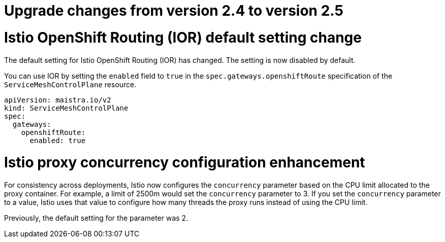 // Module included in the following assemblies:
// * service_mesh/v2x/upgrading-ossm.adoc

:_mod-docs-content-type: CONCEPT
[id="ossm-upgrade-24-25-changes_{context}"]
= Upgrade changes from version 2.4 to version 2.5

= Istio OpenShift Routing (IOR) default setting change

The default setting for Istio OpenShift Routing (IOR) has changed. The setting is now disabled by default.

You can use IOR by setting the `enabled` field to `true` in the `spec.gateways.openshiftRoute` specification of the `ServiceMeshControlPlane` resource.

[source,yaml]
----
apiVersion: maistra.io/v2
kind: ServiceMeshControlPlane
spec:
  gateways:
    openshiftRoute:
      enabled: true
----

= Istio proxy concurrency configuration enhancement

For consistency across deployments, Istio now configures the `concurrency` parameter based on the CPU limit allocated to the proxy container. For example, a limit of 2500m would set the `concurrency` parameter to 3. If you set the `concurrency` parameter to a value, Istio uses that value to configure how many threads the proxy runs instead of using the CPU limit. 

Previously, the default setting for the parameter was 2. 
